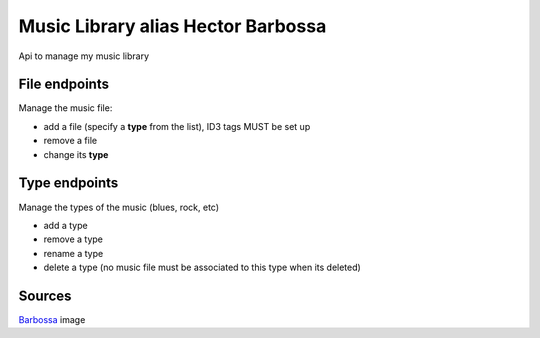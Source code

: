 Music Library alias Hector Barbossa
-----------------------------------

Api to manage my music library


File endpoints
==============

Manage the music file:

- add a file (specify a **type** from the list), ID3 tags MUST be set up
- remove a file
- change its **type**


Type endpoints
==============

Manage the types of the music (blues, rock, etc)

- add a type
- remove a type
- rename a type
- delete a type (no music file must be associated to this type when its deleted)


Sources
=======

Barbossa_ image

.. _Barbossa: https://www.pinterest.fr/pin/801148221193620417/
